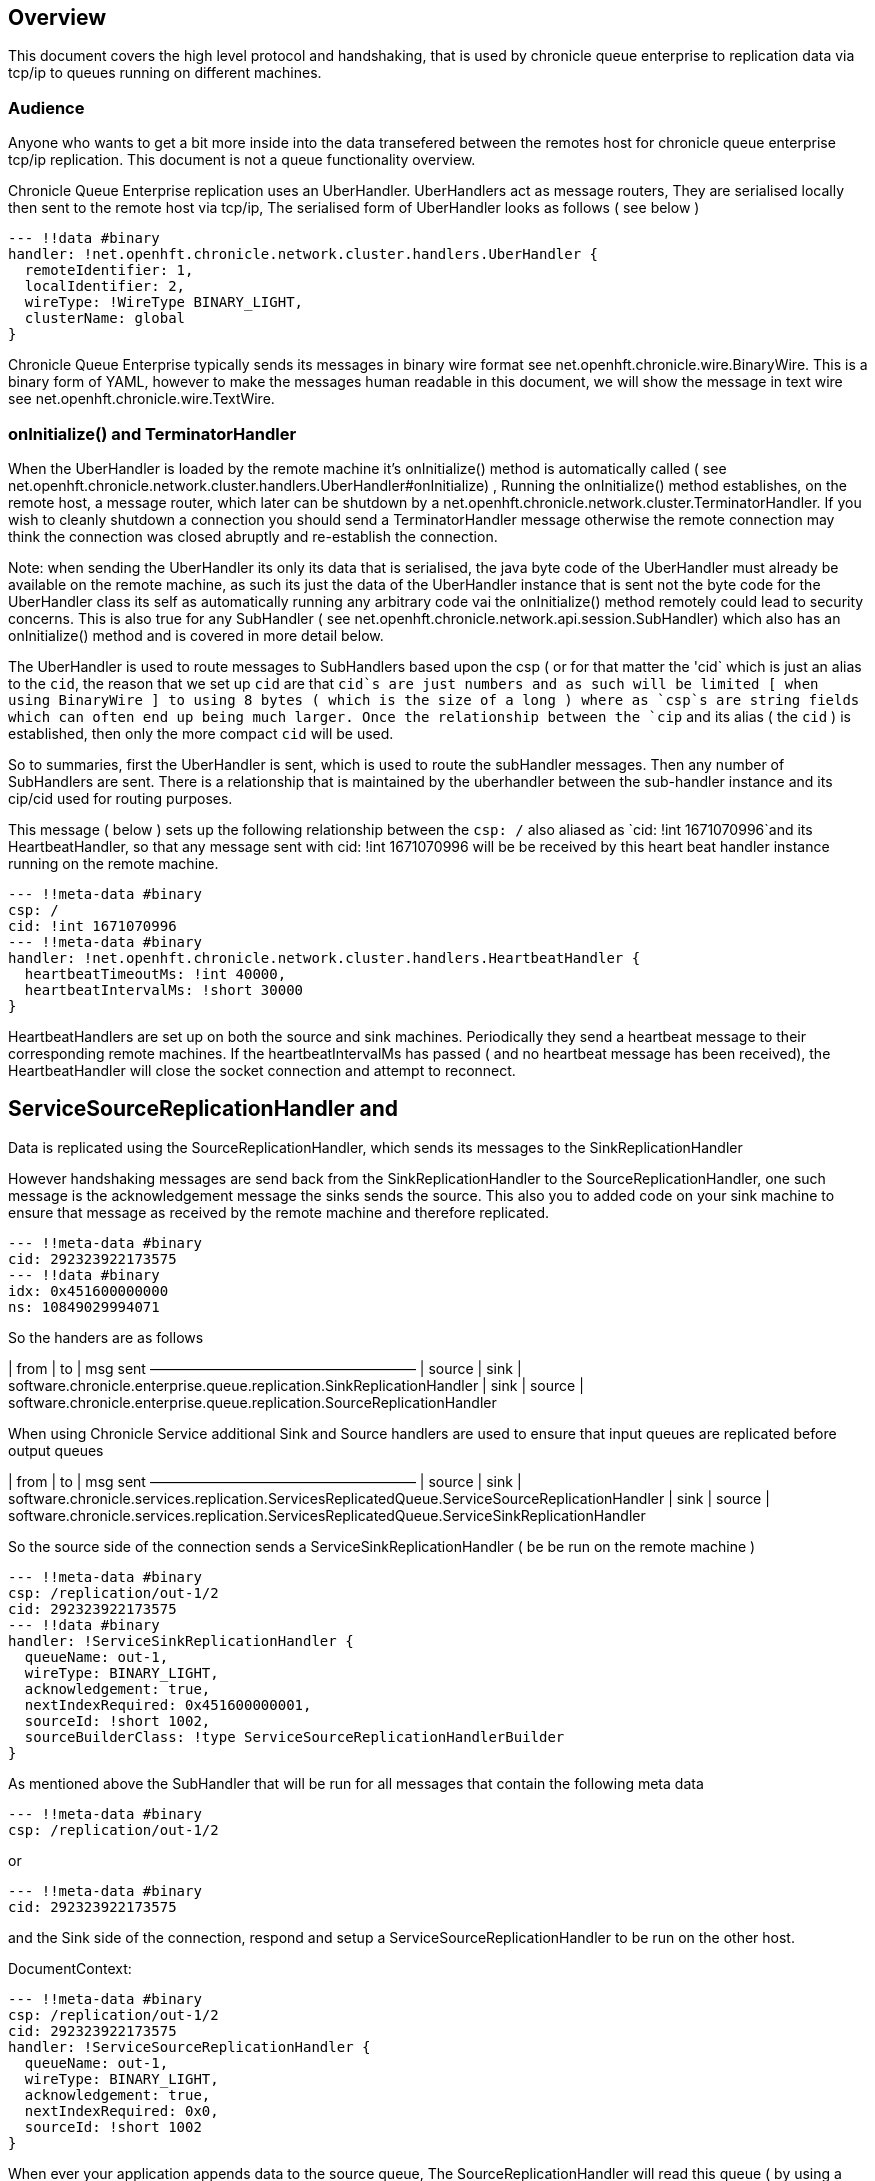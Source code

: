 
== Overview
This document covers the high level protocol and handshaking, that is used by chronicle queue enterprise to replication data via tcp/ip to queues running on different machines.

=== Audience

Anyone who wants to get a bit more inside into the data transefered between the remotes host for chronicle queue enterprise tcp/ip replication. This document is not a queue functionality overview.

Chronicle Queue Enterprise replication uses an UberHandler. UberHandlers act as message routers, They are  serialised locally then sent to the remote host via tcp/ip, The serialised form of UberHandler looks as follows ( see below )

```
--- !!data #binary
handler: !net.openhft.chronicle.network.cluster.handlers.UberHandler {
  remoteIdentifier: 1,
  localIdentifier: 2,
  wireType: !WireType BINARY_LIGHT,
  clusterName: global
}
```

Chronicle Queue Enterprise typically sends its messages in binary wire format see net.openhft.chronicle.wire.BinaryWire. This is a  binary form of YAML, however to make the messages human readable in this document, we will show the message in text wire  see net.openhft.chronicle.wire.TextWire.

=== onInitialize() and TerminatorHandler

When the UberHandler is loaded by the remote machine it’s  onInitialize() method is automatically called  ( see net.openhft.chronicle.network.cluster.handlers.UberHandler#onInitialize) , Running the onInitialize() method establishes, on the remote host, a message router, which later can be shutdown by a net.openhft.chronicle.network.cluster.TerminatorHandler. If you wish to cleanly shutdown a connection you should send a TerminatorHandler message otherwise the remote connection may think the connection was closed abruptly and re-establish the connection.

Note: when sending the UberHandler its  only its data that is serialised, the java byte code of the UberHandler must already be available on the remote machine, as such its just the data of the UberHandler instance that is sent not the byte code for the UberHandler class its self as automatically running any arbitrary code vai the onInitialize() method remotely could lead to security concerns. This is also true for any SubHandler  ( see net.openhft.chronicle.network.api.session.SubHandler)  which also has an onInitialize() method and is covered in more detail  below.

The UberHandler is used to route messages to SubHandlers based upon the csp ( or for that matter the 'cid` which is just an alias to the `cid`, the reason that we set up `cid` are that `cid`s are just numbers and as such will be limited [ when using BinaryWire ] to using 8 bytes ( which is the size of a long ) where as `csp`s are string fields which can often end up being much larger. Once the relationship between the `cip` and its alias ( the `cid` ) is established, then only the more compact `cid` will be used.

So to summaries, first the UberHandler is sent, which is used to route the subHandler messages. Then any number of SubHandlers are sent. There is a relationship that is maintained by the uberhandler  between the sub-handler instance and its cip/cid used for routing purposes.

This message  ( below  ) sets up the following relationship between the `csp: /`  also aliased as `cid: !int 1671070996`and its HeartbeatHandler, so that any message sent with  cid: !int 1671070996 will be be received by this heart beat handler instance running on  the remote machine.

```
--- !!meta-data #binary
csp: /
cid: !int 1671070996
--- !!meta-data #binary
handler: !net.openhft.chronicle.network.cluster.handlers.HeartbeatHandler {
  heartbeatTimeoutMs: !int 40000,
  heartbeatIntervalMs: !short 30000
}
```

HeartbeatHandlers are set up on both the source and sink machines. Periodically they send a heartbeat message to their corresponding remote machines. If the heartbeatIntervalMs has passed ( and no heartbeat message has been received),  the HeartbeatHandler will close the socket connection and attempt to reconnect.

== ServiceSourceReplicationHandler and
Data is replicated using the SourceReplicationHandler, which sends its messages to the SinkReplicationHandler

However handshaking messages are send back from the SinkReplicationHandler to the SourceReplicationHandler, one such message is the acknowledgement  message the sinks sends the source. This also you to added code on your sink machine to ensure that message as received by the remote machine and therefore replicated.

```
--- !!meta-data #binary
cid: 292323922173575
--- !!data #binary
idx: 0x451600000000
ns: 10849029994071
```

So the handers are as follows

| from	|	to 	| msg sent
———————————————————
| source | sink	    | software.chronicle.enterprise.queue.replication.SinkReplicationHandler
| sink 	 | source	| software.chronicle.enterprise.queue.replication.SourceReplicationHandler

When using Chronicle Service additional Sink and Source handlers are used to ensure that input queues are replicated before output queues

| from	|	to 	| msg sent
———————————————————
| source	| sink	| software.chronicle.services.replication.ServicesReplicatedQueue.ServiceSourceReplicationHandler
| sink 	| source	| software.chronicle.services.replication.ServicesReplicatedQueue.ServiceSinkReplicationHandler


So the source side of the connection sends a ServiceSinkReplicationHandler ( be be run on the remote machine )


```
--- !!meta-data #binary
csp: /replication/out-1/2
cid: 292323922173575
--- !!data #binary
handler: !ServiceSinkReplicationHandler {
  queueName: out-1,
  wireType: BINARY_LIGHT,
  acknowledgement: true,
  nextIndexRequired: 0x451600000001,
  sourceId: !short 1002,
  sourceBuilderClass: !type ServiceSourceReplicationHandlerBuilder
}
```


As mentioned above the SubHandler that will be run for all messages that contain the following meta data
```
--- !!meta-data #binary
csp: /replication/out-1/2
```
or
```
--- !!meta-data #binary
cid: 292323922173575
```

and the Sink side of the connection, respond and setup a ServiceSourceReplicationHandler to be run on the other host.

DocumentContext:
```
--- !!meta-data #binary
csp: /replication/out-1/2
cid: 292323922173575
handler: !ServiceSourceReplicationHandler {
  queueName: out-1,
  wireType: BINARY_LIGHT,
  acknowledgement: true,
  nextIndexRequired: 0x0,
  sourceId: !short 1002
}
```

When ever your application appends data to the source queue, The SourceReplicationHandler will read this queue  ( by using a queue tailer ) and then stream any new data to the remote host imediatly. As such Chronicle Queue Enterprise establishes a stream rather than a polling protocol. If the network buffers are full then data won’t be sent by the ServiceSourceReplicationHandler. So its not strictly `reactive` but rather sensitive to push back, and given that chronicle queue enterprise is back by chronicle queues which pages its data to disk rather than holding it all in memory, chronicle queue won’t get saturated by a slow consumer, as the data is not paged into memory from the queue until the tcp/ip buffers have sufficient free space.

== ServiceSinkReplicationHandler

Before the sink replication handler starts to read messages from the source machine, it first copies back  messages from the sink machine to the source machine. ( we call this the back copy ). This  often never happens but in the rare event, that the source machine was replicating to two ( or more sinks ) if the source had an outage, and we failed over to one of the remaining sinks, we want to ensure which ever sink we choose, it has the latest messages, and hence in the event that one of the sinks has more messages than the other we will first copy any messages from the other sink before we establish this sink as our new source.

When the ServiceSinkReplicationHandler starts it calls software.chronicle.enterprise.queue.replication.SinkReplicationHandler#onInitialize

Once all the data has been replicated, to notify the SourceReplicationHandler that the back copy is now complete a END_OF_STREAM message is sent

```
--- !!meta-data #binary
cid: 573798926109737
--- !!data #binary
DocumentContext:
--- !!data #binary
eos: !!null "" #  END_OF_STREAM
```

=== Sending data

The SourceReplicationHandler sends a message to the SinkReplicationHandler.
The SinkReplicationHandler uses a chronicle tailer to read new message from a chronicle queue, the contents of the chronicle queue is not inspected and just headed as < binary data>, see the example below :

```
--- !!meta-data #binary
cid: 292323922173575
 --- !!data #binary
DocumentContext:
--- !!data #binary
re: < binary data>
```

Once the message is received by the sink it send an acknologment to the source

```
--- !!meta-data #binary
cid: 292323922173575
DocumentContext:
--- !!data #binary
idx: 0x451600000000
ns: 10849029994071
```